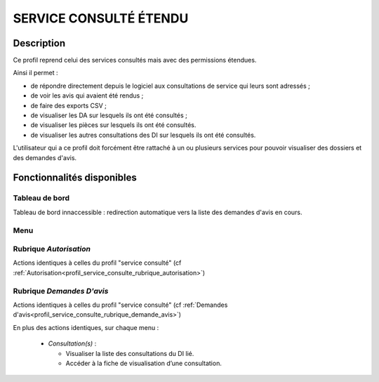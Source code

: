 #######################
SERVICE CONSULTÉ ÉTENDU
#######################

Description
===========

Ce profil reprend celui des services consultés mais avec des permissions étendues.

Ainsi il permet :

- de répondre directement depuis le logiciel aux consultations de service qui leurs sont adressés ;
- de voir les avis qui avaient été rendus ;
- de faire des exports CSV ;
- de visualiser les DA sur lesquels ils ont été consultés ;
- de visualiser les pièces sur lesquels ils ont été consultés.
- de visualiser les autres consultations des DI sur lesquels ils ont été consultés.


L'utilisateur qui a ce profil doit forcément être rattaché à un ou plusieurs services pour pouvoir visualiser des dossiers et des demandes d'avis.


Fonctionnalités disponibles
===========================

Tableau de bord
---------------

Tableau de bord innaccessible : redirection automatique vers la liste des demandes d'avis en cours.

Menu
----

.. image:: menu_consu.png

Rubrique *Autorisation*
-----------------------

Actions identiques à celles du profil "service consulté" (cf :ref:`Autorisation<profil_service_consulte_rubrique_autorisation>`)

Rubrique *Demandes D'avis*
--------------------------

Actions identiques à celles du profil "service consulté" (cf :ref:`Demandes d'avis<profil_service_consulte_rubrique_demande_avis>`)

En plus des actions identiques, sur chaque menu :

  - *Consultation(s)* :

    - Visualiser la liste des consultations du DI lié.
    - Accéder à la fiche de visualisation d’une consultation.
